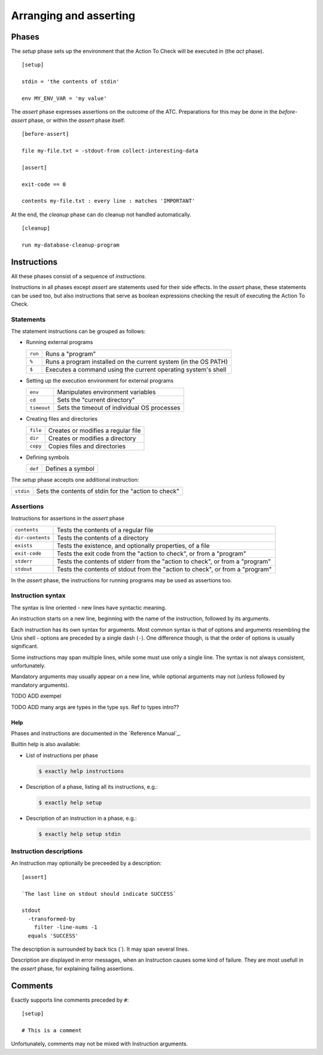 ===============================================================================
Arranging and asserting
===============================================================================


..
   phases: setup, before-assert, assert, cleanup
   instructions
    - meaning
    - groups
    - syntax
    - instruction descriptions
    - help
   comments
   

Phases
===============================================================================

The `setup` phase sets up the environment that the Action To Check
will be executed in (the `act` phase).

::

   [setup]

   stdin = 'the contents of stdin'

   env MY_ENV_VAR = 'my value'

The `assert` phase expresses assertions on the outcome of the ATC.
Preparations for this may be done in the `before-assert` phase,
or within the `assert` phase itself.

::

  [before-assert]

  file my-file.txt = -stdout-from collect-interesting-data

  [assert]

  exit-code == 0

  contents my-file.txt : every line : matches 'IMPORTANT'

At the end, the `cleanup` phase can do cleanup not handled automatically.

::

  [cleanup]

  run my-database-cleanup-program

  
Instructions
===============================================================================

All these phases consist of a sequence of `instructions`.

Instructions in all phases except `assert` are statements
used for their side effects.
In the `assert` phase, these statements can be used too,
but also instructions that serve as boolean expressions
checking the result of executing the Action To Check.


Statements
-------------------------------------------------------------------------------

The statement instructions can be grouped as follows:

* Running external programs

  ============= ===============================================================
  ``run``       Runs a "program"
  ``%``         Runs a program installed on the current system (in the OS PATH)
  ``$``         Executes a command using the current operating system's shell   
  ============= ===============================================================

* Setting up the execution environment for external programs

  ============= ===============================================================
  ``env``       Manipulates environment variables
  ``cd``        Sets the "current directory"
  ``timeout``   Sets the timeout of individual OS processes
  ============= ===============================================================

* Creating files and directories

  ========= ===================================================================
  ``file``  Creates or modifies a regular file
  ``dir``   Creates or modifies a directory
  ``copy``  Copies files and directories
  ========= ===================================================================

* Defining symbols

  ========= ===================================================================
  ``def``   Defines a symbol
  ========= ===================================================================

The `setup` phase accepts one additional instruction:

========= =====================================================================
``stdin`` Sets the contents of stdin for the "action to check"
========= =====================================================================


Assertions
-------------------------------------------------------------------------------

Instructions for assertions in the `assert` phase

================ ==============================================================
``contents``     Tests the contents of a regular file                                        
``dir-contents`` Tests the contents of a directory                                           
``exists``       Tests the existence, and optionally properties, of a file                   
``exit-code``    Tests the exit code from the "action to check", or from a "program"         
``stderr``       Tests the contents of stderr from the "action to check", or from a "program"
``stdout``       Tests the contents of stdout from the "action to check", or from a "program"
================ ==============================================================

In the `assert` phase,
the instructions for running programs may be used as assertions too.


Instruction syntax
-------------------------------------------------------------------------------

The syntax is line oriented - new lines have syntactic meaning.

An instruction starts on a new line, beginning with the name of the instruction,
followed by its arguments.

Each instruction has its own syntax for arguments.
Most common syntax is that of options and arguments
resembling the Unix shell - options are preceded by a single dash (``-``).
One difference though, is that the order of options is usually significant.

Some instructions may span multiple lines,
while some must use only a single line.
The syntax is not always consistent, unfortunately.

Mandatory arguments may usually appear on a new line, while optional arguments may not
(unless followed by mandatory arguments).

TODO ADD exempel

TODO ADD many args are types in the type sys. Ref to types intro??


Help
...............................................................................

Phases and instructions are documented in the `Reference Manual`_.

Builtin help is also available:

* List of instructions per phase

  .. code-block:: console

      $ exactly help instructions

* Description of a phase, listing all its instructions, e.g.:

  .. code-block:: console

      $ exactly help setup

* Description of an instruction in a phase, e.g.:

  .. code-block:: console

      $ exactly help setup stdin


Instruction descriptions
-------------------------------------------------------------------------------

An Instruction may optionally be preceeded by a description::

  [assert]

  `The last line on stdout should indicate SUCCESS`

  stdout
    -transformed-by
      filter -line-nums -1
    equals 'SUCCESS'

The description is surrounded by back tics (\`).
It may span several lines.

Description are displayed in error messages,
when an Instruction causes some kind of failure.
They are most usefull in the `assert` phase,
for explaining failing assertions.


Comments
===============================================================================

Exactly supports line comments preceded by ``#``::

  [setup]

  # This is a comment

Unfortunately, comments may not be mixed with Instruction arguments.
